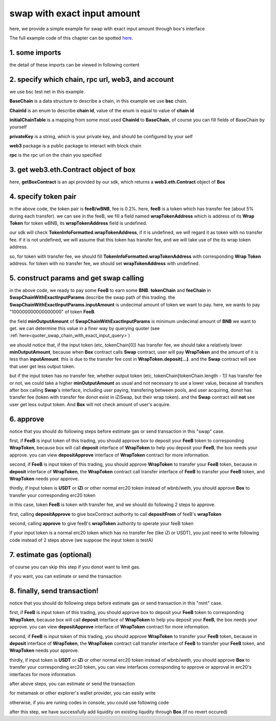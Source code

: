 swap with exact input amount
================================

here, we provide a simple example for swap with exact input amount through box's interface

The full example code of this chapter can be spotted `here <https://github.com/izumiFinance/izumi-iZiSwap-sdk/blob/main/example/box/swapWithExactInput.ts>`_.


1. some imports
---------------

.. code-block:: typescript
    :linenos:

    import {BaseChain, ChainId, initialChainTable, TokenInfoFormatted} from 'iziswap-sdk/lib/base/types'
    import {privateKey} from '../../.secret'
    import Web3 from 'web3';
    import { BigNumber } from 'bignumber.js'
    import { getBoxContract, getSwapChainWithExactInputCall, SwapChainWithExactInputParams } from 'iziswap-sdk/lib/box';

the detail of these imports can be viewed in following content


2. specify which chain, rpc url, web3, and account
--------------------------------------------------

.. code-block:: typescript
    :linenos:

    const chain:BaseChain = initialChainTable[ChainId.BSCTestnet]
    const rpc = 'https://data-seed-prebsc-2-s3.binance.org:8545/'
    const web3 = new Web3(new Web3.providers.HttpProvider(rpc))
    const account =  web3.eth.accounts.privateKeyToAccount(privateKey)

we use bsc test net in this example.

**BaseChain** is a data structure to describe a chain, in this example we use **bsc** chain.

**ChainId** is an enum to describe **chain id**, value of the enum is equal to value of **chain id**

**initialChainTable** is a mapping from some most used **ChainId** to **BaseChain**, of course you can fill fields of BaseChain by yourself

**privateKey** is a string, which is your private key, and should be configured by your self

**web3** package is a public package to interact with block chain

**rpc** is the rpc url on the chain you specified

.. _BoxContract_forSwapAmount:

3. get web3.eth.Contract object of box
---------------------------------------------------

.. code-block:: typescript
    :linenos:

    const boxAddress = '0x904C130a8bf933f5c11Ea58CAA306f2296db22af'
    const boxContract = getBoxContract(boxAddress, web3)

here, **getBoxContract** is an api provided by our sdk, which returns a **web3.eth.Contract** object of **Box**

4. specify token pair
---------------------------------------------------------

.. code-block:: typescript
    :linenos:

    const feeB = {
        chainId: chain.id,
        name: '',
        symbol: 'FeeB',
        icon: '',
        address: '0x0C2CE63c797190dAE219A92AeBE4719Dc83AADdf',
        wrapTokenAddress: '0x5a2FEa91d21a8D53180020F8272594bf0D6F36DC',
        decimal: 18,
    } as TokenInfoFormatted
    
    const wBNB = {
        chainId: chain.id,
        name: '',
        symbol: 'BNB',
        icon: '',
        address: '0xa9754f0D9055d14EB0D2d196E4C51d8B2Ee6f4d3',
        wrapTokenAddress: undefined,
        decimal: 18,
    } as TokenInfoFormatted

    const fee = 2000 // 2000 means 0.2%

in the above code, the token pair is **feeB/wBNB**, fee is 0.2%.
here, **feeB** is a token which has transfer fee (about 5% during each transfer).
we can see in the feeB, we fill a field named **wrapTokenAddress** which is address of its **Wrap Token**
for token wBNB, its **wrapTokenAddress** field is undefined.

our sdk will check **TokenInfoFormatted.wrapTokenAddress**, if it is undefined, we will regard it as token with no transfer fee.
if it is not undefined, we will assume that this token has transfer fee, and we will take use of the its wrap token address.

so, for token with transfer fee, we should fill **TokenInfoFormatted.wrapTokenAddress** with corresponding **Wrap Token** address.
for token with no transfer fee, we should set **wrapTokenAddress** with undefined.


5. construct params and get swap calling
------------------------------------------------------------------

.. code-block:: typescript
    :linenos:

    const swapChainWithExactInputParams = {
        tokenChain: [feeB, wBNB],
        feeChain: [2000],
        inputAmount: '100000000000000000',
        minOutputAmount: '180000000000000000'
    } as SwapChainWithExactInputParams

    const gasPrice = '15000000000'

    const { swapCalling, options } = getSwapChainWithExactInputCall(
        boxContract,
        account.address,
        chain,
        swapChainWithExactInputParams,
        gasPrice
    )

in the above code, we ready to pay some **FeeB** to earn some **BNB**.
**tokenChain** and **feeChain** in **SwapChainWithExactInputParams** describe the swap path of this trading.
the **SwapChainWithExactInputParams.inputAmount** is undecimal amount of token we want to pay.
here, we wants to pay "100000000000000000" of token **FeeB**.

the field **minOutputAmount** of **SwapChainWithExactInputParams** is minimum undecimal amount of **BNB** we want to get.
we can determine this value in a finer way by querying quoter (see :ref:`here<quoter_swap_chain_with_exact_input_query>`)

we should notice that, if the input token (etc, tokenChain[0]) has transfer fee, we should take a relatively lower **minOutputAmount**,
because when **Box** contract calls **Swap** contract,
user will pay **WrapToken** and the amount of it is less than **inputAmount**.
this is due to the transfer fee cost in **WrapToken.deposit(...)**.
and the **Swap** contract will see that user get less output token.

but if the input token has no transfer fee, whether output token (etc, tokenChain[tokenChain.length - 1]) has transfer fee or not,
we could take a higher **minOutputAmount** as usual and not necessary to use a lower value,
because all transfers after box calling **Swap**'s interface, including user paying, transfering between pools, and user acquiring,
donot has transfer fee (token with transfer fee donot exist in iZiSwap, but their wrap token).
and the **Swap** contract will **not** see user get less output token. And **Box** will not check amount of user's acquire.

6. approve
---------------------------
notice that you should do following steps before estimate gas or send transaction in this "swap" case.

first, if **FeeB** is input token of this trading, you should approve box to deposit your **FeeB** token to corresponding **WrapToken**, 
because box will call **deposit** interface of **WrapToken** to help you deposit your **FeeB**, the box needs your approve.
you can view **depositApprove** interface of **WrapToken** contract for more information.

second, if **FeeB** is input token of this trading, you should approve **WrapToken** to transfer your **FeeB** token, because in **deposit** interface of **WrapToken**,
the **WrapToken** contract call transfer interface of **FeeB** to transfer your **FeeB** token, and **WrapToken** needs your approve.

thirdly, if input token is **USDT** or **iZi** or other normal erc20 token instead of wbnb/weth,
you should approve **Box** to transfer your corresponding erc20 token

in this case, token **FeeB** is token with transfer fee, and we should do following 2 steps to approve.

first, calling **depositApprove** to give boxContract authority to call **depositFrom** of feeB's **wrapToken**

.. code-block:: typescript
    :linenos:

    const wrapTokenABI = [
        {
            "inputs": [
                {
                "internalType": "address",
                "name": "spender",
                "type": "address"
                },
                {
                "internalType": "uint256",
                "name": "amount",
                "type": "uint256"
                }
            ],
            "name": "depositApprove",
            "outputs": [],
            "stateMutability": "nonpayable",
            "type": "function"
        },
        {
            "inputs": [
                {
                "internalType": "address",
                "name": "from",
                "type": "address"
                },
                {
                "internalType": "address",
                "name": "to",
                "type": "address"
                },
                {
                "internalType": "uint256",
                "name": "amount",
                "type": "uint256"
                }
            ],
            "name": "depositFrom",
            "outputs": [
                {
                "internalType": "uint256",
                "name": "actualAmount",
                "type": "uint256"
                }
            ],
            "stateMutability": "nonpayable",
            "type": "function"
        },
    ]
    const wrapTokenContract = web3.eth.Contract(wrapTokenABI, feeB.wrapTokenAddress)
    const depositApproveCalling = wrapTokenContract.methods.depositApprove(boxAddress, '0xffffffffffffffffffffffffffffffff')
    const depositApproveGasLimit = depositApproveCalling.estimateGas({from: account})
    await depositApproveCalling.send({gas: depositApproveGasLimit})

second, calling **approve** to give feeB's **wrapToken** authority to operate your feeB token

.. code-block:: typescript
    :linenos:

    const erc20ABI = [{
      "inputs": [
        {
          "internalType": "address",
          "name": "spender",
          "type": "address"
        },
        {
          "internalType": "uint256",
          "name": "amount",
          "type": "uint256"
        }
      ],
      "name": "approve",
      "outputs": [
        {
          "internalType": "bool",
          "name": "",
          "type": "bool"
        }
      ],
      "stateMutability": "nonpayable",
      "type": "function"
    }];
    const feeBContract = new web3.eth.Contract(erc20ABI, feeB.address);
    // you could approve a very large amount (much more greater than amount to transfer),
    // and don't worry about that because feeB's wrapTokenContract only transfer your token to it with amount you specified and your token is safe
    // then you do not need to approve next time for this user's address
    const approveCalling = feeBContract.methods.approve(
        feeB.wrapTokenAddress, 
        "0xffffffffffffffffffffffffffffffff"
    );
    // estimate gas
    const gasLimit = await approveCalling.estimateGas({})
    // then send transaction to approve
    // you could simply use followiing line if you use metamask in your frontend code
    // otherwise, you should use the function "web3.eth.accounts.signTransaction"
    // notice that, sending transaction for approve may fail if you have approved the token to swapContract before
    // if you want to enlarge approve amount, you should refer to interface of erc20 token
    await approveCalling.send({gas: gasLimit})


if your input token is a normal erc20 token which has no transfer fee (like iZi or USDT),
you just need to write following code instead of 2 steps above (we suppose the input token is testA)

.. code-block:: typescript
    :linenos:

    const erc20ABI = [{
      "inputs": [
        {
          "internalType": "address",
          "name": "spender",
          "type": "address"
        },
        {
          "internalType": "uint256",
          "name": "amount",
          "type": "uint256"
        }
      ],
      "name": "approve",
      "outputs": [
        {
          "internalType": "bool",
          "name": "",
          "type": "bool"
        }
      ],
      "stateMutability": "nonpayable",
      "type": "function"
    }];
    // suppose the input token is "testA"
    const testAAddress = '0xCFD8A067e1fa03474e79Be646c5f6b6A27847399'
    const testAContract = new web3.eth.Contract(erc20ABI, testAAddress);
    // you could approve a very large amount (much more greater than amount to transfer),
    // and don't worry about that because boxContract only transfer your token to it with amount you specified and your token is safe
    // then you do not need to approve next time for this user's address
    const approveCalling = testAContract.methods.approve(
        boxAddress, 
        "0xffffffffffffffffffffffffffffffff"
    );
    // estimate gas
    const gasLimit = await approveCalling.estimateGas({})
    // then send transaction to approve
    // you could simply use followiing line if you use metamask in your frontend code
    // otherwise, you should use the function "web3.eth.accounts.signTransaction"
    // notice that, sending transaction for approve may fail if you have approved the token to swapContract before
    // if you want to enlarge approve amount, you should refer to interface of erc20 token
    await approveCalling.send({gas: gasLimit})


7.  estimate gas (optional)
---------------------------
of course you can skip this step if you donot want to limit gas.

if you want, you can estimate or send the transaction

.. code-block:: typescript
    :linenos:

    const gasLimit = await swapCalling.estimateGas(options)

8.  finally, send transaction!
------------------------------

notice that you should do following steps before estimate gas or send transaction in this "mint" case.

first, if **FeeB** is input token of this trading, you should approve box to deposit your **FeeB** token to corresponding **WrapToken**, 
because box will call **deposit** interface of **WrapToken** to help you deposit your **FeeB**, the box needs your approve.
you can view **depositApprove** interface of **WrapToken** contract for more information.

second, if **FeeB** is input token of this trading, you should approve **WrapToken** to transfer your **FeeB** token, because in **deposit** interface of **WrapToken**,
the **WrapToken** contract call transfer interface of **FeeB** to transfer your **FeeB** token, and **WrapToken** needs your approve.

thirdly, if input token is **USDT** or **iZi** or other normal erc20 token instead of wbnb/weth,
you should approve **Box** to transfer your corresponding erc20 token,
you can view interfaces corresponding to approve or approval in erc20's interfaces for more information.

after above steps, you can estimate or send the transaction

for metamask or other explorer's wallet provider, you can easily write 

.. code-block:: typescript
    :linenos:

    await swapCalling.send({...options, gas: gasLimit})

otherwise, if you are runing codes in console, you could use following code

.. code-block:: typescript
    :linenos:

    // sign transaction
    const signedTx = await web3.eth.accounts.signTransaction(
        {
            ...options,
            to: boxAddress,
            data: swapCalling.encodeABI(),
            gas: new BigNumber(gasLimit * 1.1).toFixed(0, 2),
        }, 
        privateKey
    )
    // send transaction
    const tx = await web3.eth.sendSignedTransaction(signedTx.rawTransaction);

after this step, we have successfully add liquidity on existing liqudity through **Box** (if no revert occured)